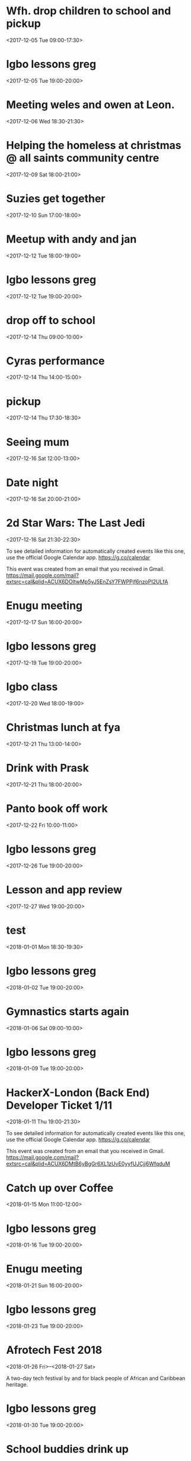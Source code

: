 * Wfh. drop children to school and pickup
  :PROPERTIES:
  :LOCATION: Bessemer Grange Primary School, Dylways, London SE5 8HP, United Kingdom
  :LINK: [[https://www.google.com/calendar/event?eid=NjM4cDJ2YXZycWh0MGswY2VpOWlqczRyOWMgZ3JlZy5ud29zdUBt][Go to gcal web page]]
  :ID: 638p2vavrqht0k0cei9ijs4r9c
  :END:

  <2017-12-05 Tue 09:00-17:30>
* Igbo lessons greg
  :PROPERTIES:
  :LINK: [[https://www.google.com/calendar/event?eid=Y2dzbTZwYjI2a28zMGJiNDYxaTNlYjlrNjBzNmFiOW9jNHIzMGJiMTZzczMwbzlnNjlpajBvaGs2Z18yMDE3MTIwNVQxOTAwMDBaIGdyZWcubndvc3VAbQ][Go to gcal web page]]
  :ID: cgsm6pb26ko30bb461i3eb9k60s6ab9oc4r30bb16ss30o9g69ij0ohk6g_20171205T190000Z
  :END:

  <2017-12-05 Tue 19:00-20:00>
* Meeting weles and owen at Leon.
  :PROPERTIES:
  :LOCATION: Leon, 115 Buckingham Palace Road, SU1 Victoria Place Shopping Centre,, 115 Buckingham Palace Rd, London SW1W 9SJ, United Kingdom
  :LINK: [[https://www.google.com/calendar/event?eid=NzFnajZwajRjb3FqY2I5amM5aDYyYjlrNjhvM2NiOXA2OHE2NmI5ZzZvcDMyZGI0NjBwamlwYjZjOCBncmVnLm53b3N1QG0][Go to gcal web page]]
  :ID: 71gj6pj4coqjcb9jc9h62b9k68o3cb9p68q66b9g6op32db460pjipb6c8
  :END:

  <2017-12-06 Wed 18:30-21:30>
* Helping the homeless at christmas @ all saints community centre
  :PROPERTIES:
  :LOCATION: 105 New Cross Rd, London SE14 5DJ, UK
  :LINK: [[https://www.google.com/calendar/event?eid=NjhwMzRkMzZjZGhqYWI5bDZsaDY2YjlrNzRyNjZiOW9jNWg2NGI5cGM4bzMybzlvNmdzMzRkcGs2NCBncmVnLm53b3N1QG0][Go to gcal web page]]
  :ID: 68p34d36cdhjab9l6lh66b9k74r66b9oc5h64b9pc8o32o9o6gs34dpk64
  :END:

  <2017-12-09 Sat 18:00-21:00>
* Suzies get together
  :PROPERTIES:
  :LOCATION: Dog & Fox, 24 High Street Wimbledon, London SW19 5EA, United Kingdom
  :LINK: [[https://www.google.com/calendar/event?eid=Y2hoMzJkcjFjOHBtYWI5bjY0czY4YjlrNjFqMzBiYjJjZGhtNGJiM2NoaDNhcDM0NzFpamljOWw2cyBncmVnLm53b3N1QG0][Go to gcal web page]]
  :ID: chh32dr1c8pmab9n64s68b9k61j30bb2cdhm4bb3chh3ap3471ijic9l6s
  :END:

  <2017-12-10 Sun 17:00-18:00>
* Meetup with andy and jan
  :PROPERTIES:
  :LOCATION: Skills Matter at CodeNode - 10 South Place, London - EC2M 2RB, gb
  :LINK: [[https://www.google.com/calendar/event?eid=NjRzMzhjOW82b3AzMmI5aTZvczNpYjlrY3BqNmNiOW9jNWkzNGI5bzcxaGplZTluYzVqM2FlMW42ZyBncmVnLm53b3N1QG0][Go to gcal web page]]
  :ID: 64s38c9o6op32b9i6os3ib9kcpj6cb9oc5i34b9o71hjee9nc5j3ae1n6g
  :END:

  <2017-12-12 Tue 18:00-19:00>
* Igbo lessons greg
  :PROPERTIES:
  :LINK: [[https://www.google.com/calendar/event?eid=Y2dzbTZwYjI2a28zMGJiNDYxaTNlYjlrNjBzNmFiOW9jNHIzMGJiMTZzczMwbzlnNjlpajBvaGs2Z18yMDE3MTIxMlQxOTAwMDBaIGdyZWcubndvc3VAbQ][Go to gcal web page]]
  :ID: cgsm6pb26ko30bb461i3eb9k60s6ab9oc4r30bb16ss30o9g69ij0ohk6g_20171212T190000Z
  :END:

  <2017-12-12 Tue 19:00-20:00>
* drop off to school
  :PROPERTIES:
  :LINK: [[https://www.google.com/calendar/event?eid=NTZ1Y2ZrZ281MmU1ZTdkdmRibzFyc21mOTUgZ3JlZy5ud29zdUBt][Go to gcal web page]]
  :ID: 56ucfkgo52e5e7dvdbo1rsmf95
  :END:

  <2017-12-14 Thu 09:00-10:00>
* Cyras performance
  :PROPERTIES:
  :LINK: [[https://www.google.com/calendar/event?eid=NjFqM2dkaGw2Y3AzOGI5bTYxZ202YjlrNjBzM2ViOW9jOHBqOGI5bWNwaDYyZTluNnNzajRvYjE3MCBncmVnLm53b3N1QG0][Go to gcal web page]]
  :ID: 61j3gdhl6cp38b9m61gm6b9k60s3eb9oc8pj8b9mcph62e9n6ssj4ob170
  :END:

  <2017-12-14 Thu 14:00-15:00>
* pickup
  :PROPERTIES:
  :LINK: [[https://www.google.com/calendar/event?eid=NHZyYmdkOW9kMmw0b3RwNWZvMzNrNzduZ28gZ3JlZy5ud29zdUBt][Go to gcal web page]]
  :ID: 4vrbgd9od2l4otp5fo33k77ngo
  :END:

  <2017-12-14 Thu 17:30-18:30>
* Seeing mum
  :PROPERTIES:
  :LOCATION: Roehampton Lane, Roehampton Ln, London SW15, UK
  :LINK: [[https://www.google.com/calendar/event?eid=NmdxMzhvaHA3NWg2NmJiMmNncDM0YjlrNzVpbWNiYjI2Y3FqZ2I5bTZnb2owYzFsNmNvMzBvOWk2byBncmVnLm53b3N1QG0][Go to gcal web page]]
  :ID: 6gq38ohp75h66bb2cgp34b9k75imcbb26cqjgb9m6goj0c1l6co30o9i6o
  :END:

  <2017-12-16 Sat 12:00-13:00>
* Date night
  :PROPERTIES:
  :LINK: [[https://www.google.com/calendar/event?eid=NnNxMzJwaG82dGlqYWI5a2NsaTM4YjlrY29xbTZiYjE2OHMzOGI5ajY4cm1jZGozY2hnamFvcGc2ayBncmVnLm53b3N1QG0][Go to gcal web page]]
  :ID: 6sq32pho6tijab9kcli38b9kcoqm6bb168s38b9j68rmcdj3chgjaopg6k
  :END:

  <2017-12-16 Sat 20:00-21:00>
* 2d Star Wars: The Last Jedi
  :PROPERTIES:
  :LOCATION: London, United Kingdom, SE16 7LL
  :LINK: [[https://www.google.com/calendar/event?eid=XzZ0bG5hcXJsZTVwNmNwYjRkaG1qNHBocGVoam1jcGoxNjlpNnFxcmpkNXFtYXIxb2U5cW1xcjFrNnBwajRlM2djNWtuOHAxbDY1cG44c3I4ZDVpbjZxcGtjZGltYXAzZDZwcW40cTNpNjRyMzAgZ3JlZy5ud29zdUBt][Go to gcal web page]]
  :ID: _6tlnaqrle5p6cpb4dhmj4phpehjmcpj169i6qqrjd5qmar1oe9qmqr1k6ppj4e3gc5kn8p1l65pn8sr8d5in6qpkcdimap3d6pqn4q3i64r30
  :END:

  <2017-12-16 Sat 21:30-22:30>

To see detailed information for automatically created events like this one, use the official Google Calendar app. https://g.co/calendar

This event was created from an email that you received in Gmail. https://mail.google.com/mail?extsrc=cal&plid=ACUX6DOltwMp5yJ5EnZsY7FWPPjf6nzoPI2ULfA
* Enugu meeting
  :PROPERTIES:
  :LINK: [[https://www.google.com/calendar/event?eid=YnU3aWpwaHJoNDNsczBlbDIwcWNqcG8zaThfMjAxNzEyMTdUMTYwMDAwWiBncmVnLm53b3N1QG0][Go to gcal web page]]
  :ID: bu7ijphrh43ls0el20qcjpo3i8_20171217T160000Z
  :END:

  <2017-12-17 Sun 16:00-20:00>
* Igbo lessons greg
  :PROPERTIES:
  :LINK: [[https://www.google.com/calendar/event?eid=Y2dzbTZwYjI2a28zMGJiNDYxaTNlYjlrNjBzNmFiOW9jNHIzMGJiMTZzczMwbzlnNjlpajBvaGs2Z18yMDE3MTIxOVQxOTAwMDBaIGdyZWcubndvc3VAbQ][Go to gcal web page]]
  :ID: cgsm6pb26ko30bb461i3eb9k60s6ab9oc4r30bb16ss30o9g69ij0ohk6g_20171219T190000Z
  :END:

  <2017-12-19 Tue 19:00-20:00>
* Igbo class
  :PROPERTIES:
  :LOCATION: 17 Sharratt Street
  :LINK: [[https://www.google.com/calendar/event?eid=Y2xpamFwYjVjb28zMmJiM2NkZ21jYjlrY2xqMzBiOW83MWdqNGI5bDZsaDM0ZGhwNmtwbTRkcGtjayBncmVnLm53b3N1QG0][Go to gcal web page]]
  :ID: clijapb5coo32bb3cdgmcb9kclj30b9o71gj4b9l6lh34dhp6kpm4dpkck
  :END:

  <2017-12-20 Wed 18:00-19:00>
* Christmas lunch at fya
  :PROPERTIES:
  :LINK: [[https://www.google.com/calendar/event?eid=NzFqNjRjaHA3MWk2YWJiMTc0bzNpYjlrNm9zMzhiYjI2c3FtNmI5aTZoaDY2ZDFvY2hpMzZvajQ2ZyBncmVnLm53b3N1QG0][Go to gcal web page]]
  :ID: 71j64chp71i6abb174o3ib9k6os38bb26sqm6b9i6hh66d1ochi36oj46g
  :END:

  <2017-12-21 Thu 13:00-14:00>
* Drink with Prask
  :PROPERTIES:
  :LOCATION: The Lordship Pub, 211 Lordship Ln, London SE22 8HA, United Kingdom
  :LINK: [[https://www.google.com/calendar/event?eid=NzByNjJvYjI2ZGlqYWI5aTZzcG1jYjlrNnNwamdiYjE2aGdtY2I5bDZjcDY4cDFtY2tzamljcG83MCBncmVnLm53b3N1QG0][Go to gcal web page]]
  :ID: 70r62ob26dijab9i6spmcb9k6spjgbb16hgmcb9l6cp68p1mcksjicpo70
  :END:

  <2017-12-21 Thu 18:00-20:00>
* Panto book off work
  :PROPERTIES:
  :LINK: [[https://www.google.com/calendar/event?eid=NmtwNjhvaGtjOG8zMmJiNDY5Z2plYjlrNjVobTJiYjJja3BqaWJiMTZwaGphYzlpNmtvNmNkcHA3MCBncmVnLm53b3N1QG0][Go to gcal web page]]
  :ID: 6kp68ohkc8o32bb469gjeb9k65hm2bb2ckpjibb16phjac9i6ko6cdpp70
  :END:

  <2017-12-22 Fri 10:00-11:00>
* Igbo lessons greg
  :PROPERTIES:
  :LINK: [[https://www.google.com/calendar/event?eid=Y2dzbTZwYjI2a28zMGJiNDYxaTNlYjlrNjBzNmFiOW9jNHIzMGJiMTZzczMwbzlnNjlpajBvaGs2Z18yMDE3MTIyNlQxOTAwMDBaIGdyZWcubndvc3VAbQ][Go to gcal web page]]
  :ID: cgsm6pb26ko30bb461i3eb9k60s6ab9oc4r30bb16ss30o9g69ij0ohk6g_20171226T190000Z
  :END:

  <2017-12-26 Tue 19:00-20:00>
* Lesson and app review
  :PROPERTIES:
  :LOCATION: 17 Sharratt Street
  :LINK: [[https://www.google.com/calendar/event?eid=NjhyamVkMzFjbGk2OGI5bzZzcjYyYjlrNnRoajJiYjE2Z29tYWJiNjZjczMyZDFrYzVobWNlOWhjbyBncmVnLm53b3N1QG0][Go to gcal web page]]
  :ID: 68rjed31cli68b9o6sr62b9k6thj2bb16gomabb66cs32d1kc5hmce9hco
  :END:

  <2017-12-27 Wed 19:00-20:00>
* test
  :PROPERTIES:
  :LINK: [[https://www.google.com/calendar/event?eid=M2s0cG41dWRmZGs4amJtMDdvM2hvZ3ZidWsgZ3JlZy5ud29zdUBt][Go to gcal web page]]
  :ID: 3k4pn5udfdk8jbm07o3hogvbuk
  :END:

  <2018-01-01 Mon 18:30-19:30>
* Igbo lessons greg
  :PROPERTIES:
  :LINK: [[https://www.google.com/calendar/event?eid=Y2dzbTZwYjI2a28zMGJiNDYxaTNlYjlrNjBzNmFiOW9jNHIzMGJiMTZzczMwbzlnNjlpajBvaGs2Z18yMDE4MDEwMlQxOTAwMDBaIGdyZWcubndvc3VAbQ][Go to gcal web page]]
  :ID: cgsm6pb26ko30bb461i3eb9k60s6ab9oc4r30bb16ss30o9g69ij0ohk6g_20180102T190000Z
  :END:

  <2018-01-02 Tue 19:00-20:00>
* Gymnastics starts again
  :PROPERTIES:
  :LOCATION: gymnastics club crystal palace
  :LINK: [[https://www.google.com/calendar/event?eid=YzVnamVvaG02ZGgzOGI5cDZjcm00YjlrNjhzM2diYjE2Y3I2Y2I5ajY1aGppcGhtNjRzNjhwYjE2ZyBncmVnLm53b3N1QG0][Go to gcal web page]]
  :ID: c5gjeohm6dh38b9p6crm4b9k68s3gbb16cr6cb9j65hjiphm64s68pb16g
  :END:

  <2018-01-06 Sat 09:00-10:00>
* Igbo lessons greg
  :PROPERTIES:
  :LINK: [[https://www.google.com/calendar/event?eid=Y2dzbTZwYjI2a28zMGJiNDYxaTNlYjlrNjBzNmFiOW9jNHIzMGJiMTZzczMwbzlnNjlpajBvaGs2Z18yMDE4MDEwOVQxOTAwMDBaIGdyZWcubndvc3VAbQ][Go to gcal web page]]
  :ID: cgsm6pb26ko30bb461i3eb9k60s6ab9oc4r30bb16ss30o9g69ij0ohk6g_20180109T190000Z
  :END:

  <2018-01-09 Tue 19:00-20:00>
* HackerX-London (Back End) Developer Ticket 1/11
  :PROPERTIES:
  :LOCATION: TBD, London, London, England, GB
  :LINK: [[https://www.google.com/calendar/event?eid=XzZ0bG5hcXJsZTVwNmNwYjRkaG1qNHBocGVobmphY2o5ZTFqNmdyYmVlOG9tY3JiZDZzb202bzlrY2hoNmFxM2s2c3I3MmU5a2VwamplcDFnZTBxNmtjajhkNHJtbXMzNWNocjM2dGJnZTloNmUgZ3JlZy5ud29zdUBt][Go to gcal web page]]
  :ID: _6tlnaqrle5p6cpb4dhmj4phpehnjacj9e1j6grbee8omcrbd6som6o9kchh6aq3k6sr72e9kepjjep1ge0q6kcj8d4rmms35chr36tbge9h6e
  :END:

  <2018-01-11 Thu 19:00-21:30>

To see detailed information for automatically created events like this one, use the official Google Calendar app. https://g.co/calendar

This event was created from an email that you received in Gmail. https://mail.google.com/mail?extsrc=cal&plid=ACUX6DMtB6yBgGr6XL1zUvE0yyfUJCjj6WfqduM
* Catch up over Coffee
  :PROPERTIES:
  :LOCATION: TBC (London)
  :LINK: [[https://www.google.com/calendar/event?eid=NDdsZW10NDJ2NDc2MjVva2M2dGI4Z2hsb3IgZ3JlZy5ud29zdUBt][Go to gcal web page]]
  :ID: 47lemt42v47625okc6tb8ghlor
  :END:

  <2018-01-15 Mon 11:00-12:00>
* Igbo lessons greg
  :PROPERTIES:
  :LINK: [[https://www.google.com/calendar/event?eid=Y2dzbTZwYjI2a28zMGJiNDYxaTNlYjlrNjBzNmFiOW9jNHIzMGJiMTZzczMwbzlnNjlpajBvaGs2Z18yMDE4MDExNlQxOTAwMDBaIGdyZWcubndvc3VAbQ][Go to gcal web page]]
  :ID: cgsm6pb26ko30bb461i3eb9k60s6ab9oc4r30bb16ss30o9g69ij0ohk6g_20180116T190000Z
  :END:

  <2018-01-16 Tue 19:00-20:00>
* Enugu meeting
  :PROPERTIES:
  :LINK: [[https://www.google.com/calendar/event?eid=YnU3aWpwaHJoNDNsczBlbDIwcWNqcG8zaThfMjAxODAxMjFUMTYwMDAwWiBncmVnLm53b3N1QG0][Go to gcal web page]]
  :ID: bu7ijphrh43ls0el20qcjpo3i8_20180121T160000Z
  :END:

  <2018-01-21 Sun 16:00-20:00>
* Igbo lessons greg
  :PROPERTIES:
  :LINK: [[https://www.google.com/calendar/event?eid=Y2dzbTZwYjI2a28zMGJiNDYxaTNlYjlrNjBzNmFiOW9jNHIzMGJiMTZzczMwbzlnNjlpajBvaGs2Z18yMDE4MDEyM1QxOTAwMDBaIGdyZWcubndvc3VAbQ][Go to gcal web page]]
  :ID: cgsm6pb26ko30bb461i3eb9k60s6ab9oc4r30bb16ss30o9g69ij0ohk6g_20180123T190000Z
  :END:

  <2018-01-23 Tue 19:00-20:00>
* Afrotech Fest 2018
  :PROPERTIES:
  :LOCATION: London, UK
  :LINK: [[https://www.google.com/calendar/event?eid=XzkxbjZlc2JnY3MgZ3JlZy5ud29zdUBt][Go to gcal web page]]
  :ID: _91n6esbgcs
  :END:

  <2018-01-26 Fri>--<2018-01-27 Sat>

A two-day tech festival by and for black people of African and Caribbean heritage.
* Igbo lessons greg
  :PROPERTIES:
  :LINK: [[https://www.google.com/calendar/event?eid=Y2dzbTZwYjI2a28zMGJiNDYxaTNlYjlrNjBzNmFiOW9jNHIzMGJiMTZzczMwbzlnNjlpajBvaGs2Z18yMDE4MDEzMFQxOTAwMDBaIGdyZWcubndvc3VAbQ][Go to gcal web page]]
  :ID: cgsm6pb26ko30bb461i3eb9k60s6ab9oc4r30bb16ss30o9g69ij0ohk6g_20180130T190000Z
  :END:

  <2018-01-30 Tue 19:00-20:00>
* School buddies drink up
  :PROPERTIES:
  :LINK: [[https://www.google.com/calendar/event?eid=Y2xoNjRkYjU2Y3E2MmI5aGNkajY4YjlrNzVoM2NiOW9jY3NqOGI5cDcwczZjb2oxY2hpMzBwMXA2YyBncmVnLm53b3N1QG0][Go to gcal web page]]
  :ID: clh64db56cq62b9hcdj68b9k75h3cb9occsj8b9p70s6coj1chi30p1p6c
  :END:

  <2018-02-03 Sat 20:00>--<2018-02-04 Sun 00:00>
* Igbo lessons greg
  :PROPERTIES:
  :LINK: [[https://www.google.com/calendar/event?eid=Y2dzbTZwYjI2a28zMGJiNDYxaTNlYjlrNjBzNmFiOW9jNHIzMGJiMTZzczMwbzlnNjlpajBvaGs2Z18yMDE4MDIwNlQxOTAwMDBaIGdyZWcubndvc3VAbQ][Go to gcal web page]]
  :ID: cgsm6pb26ko30bb461i3eb9k60s6ab9oc4r30bb16ss30o9g69ij0ohk6g_20180206T190000Z
  :END:

  <2018-02-06 Tue 19:00-20:00>
* Igbo lessons greg
  :PROPERTIES:
  :LINK: [[https://www.google.com/calendar/event?eid=Y2dzbTZwYjI2a28zMGJiNDYxaTNlYjlrNjBzNmFiOW9jNHIzMGJiMTZzczMwbzlnNjlpajBvaGs2Z18yMDE4MDIxM1QxOTAwMDBaIGdyZWcubndvc3VAbQ][Go to gcal web page]]
  :ID: cgsm6pb26ko30bb461i3eb9k60s6ab9oc4r30bb16ss30o9g69ij0ohk6g_20180213T190000Z
  :END:

  <2018-02-13 Tue 19:00-20:00>
* Enugu meeting
  :PROPERTIES:
  :LINK: [[https://www.google.com/calendar/event?eid=YnU3aWpwaHJoNDNsczBlbDIwcWNqcG8zaThfMjAxODAyMThUMTYwMDAwWiBncmVnLm53b3N1QG0][Go to gcal web page]]
  :ID: bu7ijphrh43ls0el20qcjpo3i8_20180218T160000Z
  :END:

  <2018-02-18 Sun 16:00-20:00>
* Igbo lessons greg
  :PROPERTIES:
  :LINK: [[https://www.google.com/calendar/event?eid=Y2dzbTZwYjI2a28zMGJiNDYxaTNlYjlrNjBzNmFiOW9jNHIzMGJiMTZzczMwbzlnNjlpajBvaGs2Z18yMDE4MDIyMFQxOTAwMDBaIGdyZWcubndvc3VAbQ][Go to gcal web page]]
  :ID: cgsm6pb26ko30bb461i3eb9k60s6ab9oc4r30bb16ss30o9g69ij0ohk6g_20180220T190000Z
  :END:

  <2018-02-20 Tue 19:00-20:00>
* Igbo lessons greg
  :PROPERTIES:
  :LINK: [[https://www.google.com/calendar/event?eid=Y2dzbTZwYjI2a28zMGJiNDYxaTNlYjlrNjBzNmFiOW9jNHIzMGJiMTZzczMwbzlnNjlpajBvaGs2Z18yMDE4MDIyN1QxOTAwMDBaIGdyZWcubndvc3VAbQ][Go to gcal web page]]
  :ID: cgsm6pb26ko30bb461i3eb9k60s6ab9oc4r30bb16ss30o9g69ij0ohk6g_20180227T190000Z
  :END:

  <2018-02-27 Tue 19:00-20:00>
